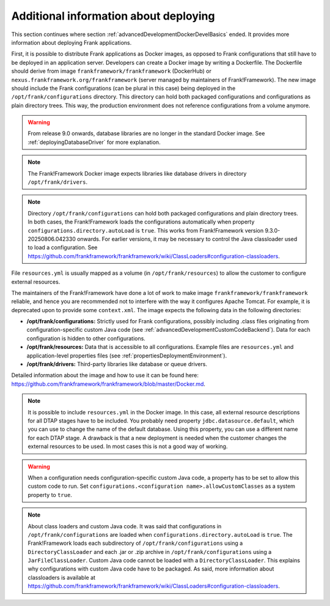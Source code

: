 .. _advancedDevelopmentDockerDevelAppServer:

Additional information about deploying
======================================

This section continues where section :ref:`advancedDevelopmentDockerDevelBasics` ended. It provides more information about deploying Frank applications.

First, it is possible to distribute Frank applications as Docker images, as opposed to Frank configurations that still have to be deployed in an application server. Developers can create a Docker image by writing a Dockerfile. The Dockerfile should derive from image ``frankframework/frankframework`` (DockerHub) or ``nexus.frankframework.org/frankframework`` (server managed by maintainers of Frank!Framework). The new image should include the Frank configurations (can be plural in this case) being deployed in the ``/opt/frank/configurations`` directory. This directory can hold both packaged configurations and configurations as plain directory trees. This way, the production environment does not reference configurations from a volume anymore.

.. WARNING::

   From release 9.0 onwards, database libraries are no longer in the standard Docker image. See :ref:`deployingDatabaseDriver` for more explanation.

.. NOTE::

   The Frank!Framework Docker image expects libraries like database drivers in directory ``/opt/frank/drivers``.

.. NOTE::

   Directory ``/opt/frank/configurations`` can hold both packaged configurations and plain directory trees. In both cases, the Frank!Framework loads the configurations automatically when property ``configurations.directory.autoLoad`` is ``true``. This works from Frank!Framework version 9.3.0-20250806.042330 onwards. For earlier versions, it may be necessary to control the Java classloader used to load a configuration. See https://github.com/frankframework/frankframework/wiki/ClassLoaders#configuration-classloaders.

File ``resources.yml`` is usually mapped as a volume (in ``/opt/frank/resources``) to allow the customer to configure external resources. 

The maintainers of the Frank!Framework have done a lot of work to make image ``frankframework/frankframework`` reliable, and hence you are recommended not to interfere with the way it configures Apache Tomcat. For example, it is deprecated upon to provide some ``context.xml``. The image expects the following data in the following directories:

* **/opt/frank/configurations:** Strictly used for Frank configurations, possibly including .class files originating from configuration-specific custom Java code (see :ref:`advancedDevelopmentCustomCodeBackend`). Data for each configuration is hidden to other configurations.
* **/opt/frank/resources:** Data that is accessible to all configurations. Example files are ``resources.yml`` and application-level properties files (see :ref:`propertiesDeploymentEnvironment`).
* **/opt/frank/drivers:** Third-party libraries like database or queue drivers.

Detailed information about the image and how to use it can be found here: https://github.com/frankframework/frankframework/blob/master/Docker.md.

.. NOTE::

   It is possible to include ``resources.yml`` in the Docker image. In this case, all external resource descriptions for all DTAP stages have to be included. You probably need property ``jdbc.datasource.default``, which you can use to change the name of the default database. Using this property, you can use a different name for each DTAP stage. A drawback is that a new deployment is needed when the customer changes the external resources to be used. In most cases this is not a good way of working.

.. WARNING::

   When a configuration needs configuration-specific custom Java code, a property has to be set to allow this custom code to run. Set ``configurations.<configuration name>.allowCustomClasses`` as a system property to ``true``.

.. NOTE::

   About class loaders and custom Java code. It was said that configurations in ``/opt/frank/configurations`` are loaded when ``configurations.directory.autoLoad`` is ``true``. The Frank!Framework loads each subdirectory of ``/opt/frank/configurations`` using a ``DirectoryClassLoader`` and each .jar or .zip archive in ``/opt/frank/configurations`` using a ``JarFileClassLoader``. Custom Java code cannot be loaded with a ``DirectoryClassLoader``. This explains why configurations with custom Java code have to be packaged. As said, more information about classloaders is available at https://github.com/frankframework/frankframework/wiki/ClassLoaders#configuration-classloaders.
